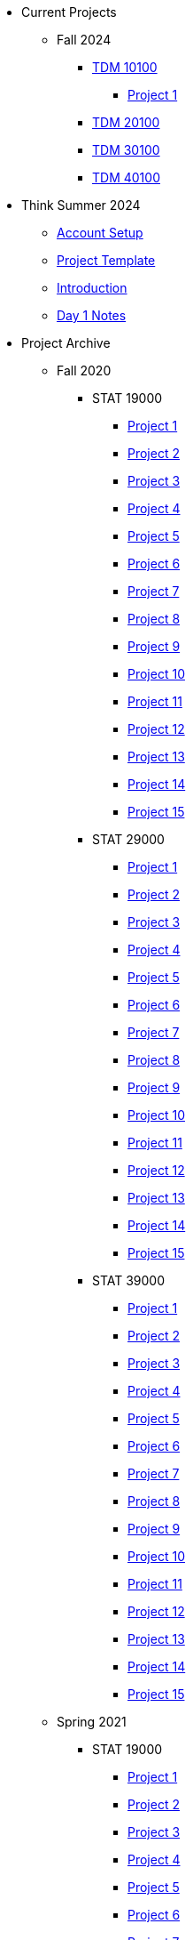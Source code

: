 * Current Projects
** Fall 2024
*** xref:fall2024/10100/10100-2024-projects.adoc[TDM 10100]
**** xref:fall2024/10100/10100-2024-project1.adoc[Project 1]
*** xref:fall2024/20100/20100-2024-projects.adoc[TDM 20100]
*** xref:fall2024/30100/30100-2024-projects.adoc[TDM 30100]
*** xref:fall2024/40100/40100-2024-projects.adoc[TDM 40100]

* Think Summer 2024
** xref:summer2024/summer-2024-account-setup.adoc[Account Setup]
** xref:summer2024/summer-2024-project-template.adoc[Project Template]
** xref:summer2024/summer-2024-project-introduction.adoc[Introduction]
** xref:summer2024/summer-2024-day1-notes.adoc[Day 1 Notes]

* Project Archive
** Fall 2020
*** STAT 19000
**** xref:fall2020/19000/19000-f2020-project01.adoc[Project 1]
**** xref:fall2020/19000/19000-f2020-project02.adoc[Project 2]
**** xref:fall2020/19000/19000-f2020-project03.adoc[Project 3]
**** xref:fall2020/19000/19000-f2020-project04.adoc[Project 4] 
**** xref:fall2020/19000/19000-f2020-project05.adoc[Project 5]
**** xref:fall2020/19000/19000-f2020-project06.adoc[Project 6]
**** xref:fall2020/19000/19000-f2020-project07.adoc[Project 7]
**** xref:fall2020/19000/19000-f2020-project08.adoc[Project 8]
**** xref:fall2020/19000/19000-f2020-project09.adoc[Project 9]
**** xref:fall2020/19000/19000-f2020-project10.adoc[Project 10]
**** xref:fall2020/19000/19000-f2020-project11.adoc[Project 11]
**** xref:fall2020/19000/19000-f2020-project12.adoc[Project 12]
**** xref:fall2020/19000/19000-f2020-project13.adoc[Project 13]
**** xref:fall2020/19000/19000-f2020-project14.adoc[Project 14]
**** xref:fall2020/19000/19000-f2020-project15.adoc[Project 15]
*** STAT 29000
**** xref:fall2020/29000/29000-f2020-project01.adoc[Project 1]
**** xref:fall2020/29000/29000-f2020-project02.adoc[Project 2]
**** xref:fall2020/29000/29000-f2020-project03.adoc[Project 3]
**** xref:fall2020/29000/29000-f2020-project04.adoc[Project 4]
**** xref:fall2020/29000/29000-f2020-project05.adoc[Project 5]
**** xref:fall2020/29000/29000-f2020-project06.adoc[Project 6]
**** xref:fall2020/29000/29000-f2020-project07.adoc[Project 7]
**** xref:fall2020/29000/29000-f2020-project08.adoc[Project 8]
**** xref:fall2020/29000/29000-f2020-project09.adoc[Project 9]
**** xref:fall2020/29000/29000-f2020-project10.adoc[Project 10]
**** xref:fall2020/29000/29000-f2020-project11.adoc[Project 11]
**** xref:fall2020/29000/29000-f2020-project12.adoc[Project 12]
**** xref:fall2020/29000/29000-f2020-project13.adoc[Project 13]
**** xref:fall2020/29000/29000-f2020-project14.adoc[Project 14]
**** xref:fall2020/29000/29000-f2020-project15.adoc[Project 15]
*** STAT 39000
**** xref:fall2020/39000/39000-f2020-project01.adoc[Project 1]
**** xref:fall2020/39000/39000-f2020-project02.adoc[Project 2]
**** xref:fall2020/39000/39000-f2020-project03.adoc[Project 3]
**** xref:fall2020/39000/39000-f2020-project04.adoc[Project 4]
**** xref:fall2020/39000/39000-f2020-project05.adoc[Project 5]
**** xref:fall2020/39000/39000-f2020-project06.adoc[Project 6]
**** xref:fall2020/39000/39000-f2020-project07.adoc[Project 7]
**** xref:fall2020/39000/39000-f2020-project08.adoc[Project 8]
**** xref:fall2020/39000/39000-f2020-project09.adoc[Project 9]
**** xref:fall2020/39000/39000-f2020-project10.adoc[Project 10]
**** xref:fall2020/39000/39000-f2020-project11.adoc[Project 11]
**** xref:fall2020/39000/39000-f2020-project12.adoc[Project 12]
**** xref:fall2020/39000/39000-f2020-project13.adoc[Project 13]
**** xref:fall2020/39000/39000-f2020-project14.adoc[Project 14]
**** xref:fall2020/39000/39000-f2020-project15.adoc[Project 15]
** Spring 2021
*** STAT 19000
**** xref:spring2021/19000/19000-s2021-project01.adoc[Project 1]
**** xref:spring2021/19000/19000-s2021-project02.adoc[Project 2]
**** xref:spring2021/19000/19000-s2021-project03.adoc[Project 3]
**** xref:spring2021/19000/19000-s2021-project04.adoc[Project 4]
**** xref:spring2021/19000/19000-s2021-project05.adoc[Project 5]
**** xref:spring2021/19000/19000-s2021-project06.adoc[Project 6]
**** xref:spring2021/19000/19000-s2021-project07.adoc[Project 7]
**** xref:spring2021/19000/19000-s2021-project08.adoc[Project 8]
**** xref:spring2021/19000/19000-s2021-project09.adoc[Project 9]
**** xref:spring2021/19000/19000-s2021-project10.adoc[Project 10]
**** xref:spring2021/19000/19000-s2021-project11.adoc[Project 11]
**** xref:spring2021/19000/19000-s2021-project12.adoc[Project 12]
**** xref:spring2021/19000/19000-s2021-project13.adoc[Project 13]
**** xref:spring2021/19000/19000-s2021-project14.adoc[Project 14]
**** xref:spring2021/19000/19000-s2021-project15.adoc[Project 15]
*** STAT 29000
**** xref:spring2021/29000/29000-s2021-project01.adoc[Project 1]
**** xref:spring2021/29000/29000-s2021-project02.adoc[Project 2]
**** xref:spring2021/29000/29000-s2021-project03.adoc[Project 3]
**** xref:spring2021/29000/29000-s2021-project04.adoc[Project 4]
**** xref:spring2021/29000/29000-s2021-project05.adoc[Project 5]
**** xref:spring2021/29000/29000-s2021-project06.adoc[Project 6]
**** xref:spring2021/29000/29000-s2021-project07.adoc[Project 7]
**** xref:spring2021/29000/29000-s2021-project08.adoc[Project 8]
**** xref:spring2021/29000/29000-s2021-project09.adoc[Project 9]
**** xref:spring2021/29000/29000-s2021-project10.adoc[Project 10]
**** xref:spring2021/29000/29000-s2021-project11.adoc[Project 11]
**** xref:spring2021/29000/29000-s2021-project12.adoc[Project 12]
**** xref:spring2021/29000/29000-s2021-project13.adoc[Project 13]
**** xref:spring2021/29000/29000-s2021-project14.adoc[Project 14]
**** xref:spring2021/29000/29000-s2021-project15.adoc[Project 15]
*** STAT 39000
**** xref:spring2021/39000/39000-s2021-project01.adoc[Project 1]
**** xref:spring2021/39000/39000-s2021-project02.adoc[Project 2]
**** xref:spring2021/39000/39000-s2021-project03.adoc[Project 3]
**** xref:spring2021/39000/39000-s2021-project04.adoc[Project 4]
**** xref:spring2021/39000/39000-s2021-project05.adoc[Project 5]
**** xref:spring2021/39000/39000-s2021-project06.adoc[Project 6]
**** xref:spring2021/39000/39000-s2021-project07.adoc[Project 7]
**** xref:spring2021/39000/39000-s2021-project08.adoc[Project 8]
**** xref:spring2021/39000/39000-s2021-project09.adoc[Project 9]
**** xref:spring2021/39000/39000-s2021-project10.adoc[Project 10]
**** xref:spring2021/39000/39000-s2021-project11.adoc[Project 11]
**** xref:spring2021/39000/39000-s2021-project12.adoc[Project 12]
**** xref:spring2021/39000/39000-s2021-project13.adoc[Project 13]
**** xref:spring2021/39000/39000-s2021-project14.adoc[Project 14]
**** xref:spring2021/39000/39000-s2021-project15.adoc[Project 15]
** Fall 2021
*** xref:fall2021/19000/19000-f2021-projects.adoc[STAT 19000]
**** xref:fall2021/logistics/19000-f2021-officehours.adoc[Office Hours]
**** xref:fall2021/19000/19000-f2021-project01.adoc[Project 1]
**** xref:fall2021/19000/19000-f2021-project02.adoc[Project 2]
**** xref:fall2021/19000/19000-f2021-project03.adoc[Project 3]
**** xref:fall2021/19000/19000-f2021-project04.adoc[Project 4]
**** xref:fall2021/19000/19000-f2021-project05.adoc[Project 5]
**** xref:fall2021/19000/19000-f2021-project06.adoc[Project 6]
**** xref:fall2021/19000/19000-f2021-project07.adoc[Project 7]
**** xref:fall2021/19000/19000-f2021-project08.adoc[Project 8]
**** xref:fall2021/19000/19000-f2021-project09.adoc[Project 9]
**** xref:fall2021/19000/19000-f2021-project10.adoc[Project 10]
**** xref:fall2021/19000/19000-f2021-project11.adoc[Project 11]
**** xref:fall2021/19000/19000-f2021-project12.adoc[Project 12]
**** xref:fall2021/19000/19000-f2021-project13.adoc[Project 13]
*** xref:fall2021/29000/29000-f2021-projects.adoc[STAT 29000]
**** xref:fall2021/logistics/29000-f2021-officehours.adoc[Office Hours]
**** xref:fall2021/29000/29000-f2021-project01.adoc[Project 1]
**** xref:fall2021/29000/29000-f2021-project02.adoc[Project 2]
**** xref:fall2021/29000/29000-f2021-project03.adoc[Project 3]
**** xref:fall2021/29000/29000-f2021-project04.adoc[Project 4]
**** xref:fall2021/29000/29000-f2021-project05.adoc[Project 5]
**** xref:fall2021/29000/29000-f2021-project06.adoc[Project 6]
**** xref:fall2021/29000/29000-f2021-project07.adoc[Project 7]
**** xref:fall2021/29000/29000-f2021-project08.adoc[Project 8]
**** xref:fall2021/29000/29000-f2021-project09.adoc[Project 9]
**** xref:fall2021/29000/29000-f2021-project10.adoc[Project 10]
**** xref:fall2021/29000/29000-f2021-project11.adoc[Project 11]
**** xref:fall2021/29000/29000-f2021-project12.adoc[Project 12]
**** xref:fall2021/29000/29000-f2021-project13.adoc[Project 13]
*** xref:fall2021/39000/39000-f2021-projects.adoc[STAT 39000]
**** xref:fall2021/logistics/39000-f2021-officehours.adoc[Office Hours]
**** xref:fall2021/39000/39000-f2021-project01.adoc[Project 1]
**** xref:fall2021/39000/39000-f2021-project02.adoc[Project 2]
**** xref:fall2021/39000/39000-f2021-project03.adoc[Project 3]
**** xref:fall2021/39000/39000-f2021-project04.adoc[Project 4]
**** xref:fall2021/39000/39000-f2021-project05.adoc[Project 5]
**** xref:fall2021/39000/39000-f2021-project06.adoc[Project 6]
**** xref:fall2021/39000/39000-f2021-project07.adoc[Project 7]
**** xref:fall2021/39000/39000-f2021-project08.adoc[Project 8]
**** xref:fall2021/39000/39000-f2021-project09.adoc[Project 9]
**** xref:fall2021/39000/39000-f2021-project10.adoc[Project 10]
**** xref:fall2021/39000/39000-f2021-project11.adoc[Project 11]
**** xref:fall2021/39000/39000-f2021-project12.adoc[Project 12]
**** xref:fall2021/39000/39000-f2021-project13.adoc[Project 13]
** Spring 2022
*** xref:spring2022/19000/19000-s2022-projects.adoc[STAT 19000]
**** xref:spring2022/19000/19000-s2022-project01.adoc[Project 1]
**** xref:spring2022/19000/19000-s2022-project02.adoc[Project 2]
**** xref:spring2022/19000/19000-s2022-project03.adoc[Project 3]
**** xref:spring2022/19000/19000-s2022-project04.adoc[Project 4]
**** xref:spring2022/19000/19000-s2022-project05.adoc[Project 5]
**** xref:spring2022/19000/19000-s2022-project06.adoc[Project 6]
**** xref:spring2022/19000/19000-s2022-project07.adoc[Project 7]
**** xref:spring2022/19000/19000-s2022-project08.adoc[Project 8]
**** xref:spring2022/19000/19000-s2022-project09.adoc[Project 9]
**** xref:spring2022/19000/19000-s2022-project10.adoc[Project 10]
**** xref:spring2022/19000/19000-s2022-project11.adoc[Project 11]
**** xref:spring2022/19000/19000-s2022-project12.adoc[Project 12]
**** xref:spring2022/19000/19000-s2022-project13.adoc[Project 13]
**** xref:spring2022/19000/19000-s2022-project14.adoc[Project 14]
*** xref:spring2022/29000/29000-s2022-projects.adoc[STAT 29000]
**** xref:spring2022/29000/29000-s2022-project01.adoc[Project 1]
**** xref:spring2022/29000/29000-s2022-project02.adoc[Project 2]
**** xref:spring2022/29000/29000-s2022-project03.adoc[Project 3]
**** xref:spring2022/29000/29000-s2022-project04.adoc[Project 4]
**** xref:spring2022/29000/29000-s2022-project05.adoc[Project 5]
**** xref:spring2022/29000/29000-s2022-project06.adoc[Project 6]
**** xref:spring2022/29000/29000-s2022-project07.adoc[Project 7]
**** xref:spring2022/29000/29000-s2022-project08.adoc[Project 8]
**** xref:spring2022/29000/29000-s2022-project09.adoc[Project 9]
**** xref:spring2022/29000/29000-s2022-project10.adoc[Project 10]
**** xref:spring2022/29000/29000-s2022-project11.adoc[Project 11]
**** xref:spring2022/29000/29000-s2022-project12.adoc[Project 12]
**** xref:spring2022/29000/29000-s2022-project13.adoc[Project 13]
**** xref:spring2022/29000/29000-s2022-project14.adoc[Project 14]
*** xref:spring2022/39000/39000-s2022-projects.adoc[STAT 39000]
**** xref:spring2022/39000/39000-s2022-project01.adoc[Project 1]
**** xref:spring2022/39000/39000-s2022-project02.adoc[Project 2]
**** xref:spring2022/39000/39000-s2022-project03.adoc[Project 3]
**** xref:spring2022/39000/39000-s2022-project04.adoc[Project 4]
**** xref:spring2022/39000/39000-s2022-project05.adoc[Project 5]
**** xref:spring2022/39000/39000-s2022-project06.adoc[Project 6]
**** xref:spring2022/39000/39000-s2022-project07.adoc[Project 7]
**** xref:spring2022/39000/39000-s2022-project08.adoc[Project 8]
**** xref:spring2022/39000/39000-s2022-project09.adoc[Project 9]
**** xref:spring2022/39000/39000-s2022-project10.adoc[Project 10]
**** xref:spring2022/39000/39000-s2022-project11.adoc[Project 11]
**** xref:spring2022/39000/39000-s2022-project12.adoc[Project 12]
**** xref:spring2022/39000/39000-s2022-project13.adoc[Project 13]
**** xref:spring2022/39000/39000-s2022-project14.adoc[Project 14]
** Fall 2022
*** xref:fall2022/10100/10100-2022-projects.adoc[TDM 101]
**** xref:fall2022/logistics/10100-2022-officehours.adoc[Office Hours]
**** xref:fall2022/10100/10100-2022-project01.adoc[Project 1]
**** xref:fall2022/10100/10100-2022-project02.adoc[Project 2]
**** xref:fall2022/10100/10100-2022-project03.adoc[Project 3]
**** xref:fall2022/10100/10100-2022-project04.adoc[Project 4]
**** xref:fall2022/10100/10100-2022-project05.adoc[Project 5]
**** xref:fall2022/10100/10100-2022-project06.adoc[Project 6]
**** xref:fall2022/10100/10100-2022-project07.adoc[Project 7]
**** xref:fall2022/10100/10100-2022-project08.adoc[Project 8]
**** xref:fall2022/10100/10100-2022-project09.adoc[Project 9]
**** xref:fall2022/10100/10100-2022-project10.adoc[Project 10]
**** xref:fall2022/10100/10100-2022-project11.adoc[Project 11]
**** xref:fall2022/10100/10100-2022-project12.adoc[Project 12]
**** xref:fall2022/10100/10100-2022-project13.adoc[Project 13]
*** xref:fall2022/20100/20100-2022-projects.adoc[TDM 201]
**** xref:fall2022/logistics/20100-2022-officehours.adoc[Office Hours]
**** xref:fall2022/20100/20100-2022-project01.adoc[Project 1]
**** xref:fall2022/20100/20100-2022-project02.adoc[Project 2]
**** xref:fall2022/20100/20100-2022-project03.adoc[Project 3]
**** xref:fall2022/20100/20100-2022-project04.adoc[Project 4]
**** xref:fall2022/20100/20100-2022-project05.adoc[Project 5]
**** xref:fall2022/20100/20100-2022-project06.adoc[Project 6]
**** xref:fall2022/20100/20100-2022-project07.adoc[Project 7]
**** xref:fall2022/20100/20100-2022-project08.adoc[Project 8]
**** xref:fall2022/20100/20100-2022-project09.adoc[Project 9]
**** xref:fall2022/20100/20100-2022-project10.adoc[Project 10]
**** xref:fall2022/20100/20100-2022-project11.adoc[Project 11]
**** xref:fall2022/20100/20100-2022-project12.adoc[Project 12]
**** xref:fall2022/20100/20100-2022-project13.adoc[Project 13]
*** xref:fall2022/30100/30100-2022-projects.adoc[TDM 301]
**** xref:fall2022/logistics/30100-2022-officehours.adoc[Office Hours]
**** xref:fall2022/30100/30100-2022-project01.adoc[Project 1]
**** xref:fall2022/30100/30100-2022-project02.adoc[Project 2]
**** xref:fall2022/30100/30100-2022-project03.adoc[Project 3]
**** xref:fall2022/30100/30100-2022-project04.adoc[Project 4]
**** xref:fall2022/30100/30100-2022-project05.adoc[Project 5]
**** xref:fall2022/30100/30100-2022-project06.adoc[Project 6]
**** xref:fall2022/30100/30100-2022-project07.adoc[Project 7]
**** xref:fall2022/30100/30100-2022-project08.adoc[Project 8]
**** xref:fall2022/30100/30100-2022-project09.adoc[Project 9]
**** xref:fall2022/30100/30100-2022-project10.adoc[Project 10]
**** xref:fall2022/30100/30100-2022-project11.adoc[Project 11]
**** xref:fall2022/30100/30100-2022-project12.adoc[Project 12]
**** xref:fall2022/30100/30100-2022-project13.adoc[Project 13]
*** xref:fall2022/40100/40100-2022-projects.adoc[TDM 401]
**** xref:fall2022/logistics/40100-2022-officehours.adoc[Office Hours]
**** xref:fall2022/40100/40100-2022-project01.adoc[Project 1]
**** xref:fall2022/40100/40100-2022-project02.adoc[Project 2]
**** xref:fall2022/40100/40100-2022-project03.adoc[Project 3]
**** xref:fall2022/40100/40100-2022-project04.adoc[Project 4]
**** xref:fall2022/40100/40100-2022-project05.adoc[Project 5]
**** xref:fall2022/40100/40100-2022-project06.adoc[Project 6]
**** xref:fall2022/40100/40100-2022-project07.adoc[Project 7]
**** xref:fall2022/40100/40100-2022-project08.adoc[Project 8]
**** xref:fall2022/40100/40100-2022-project09.adoc[Project 9]
**** xref:fall2022/40100/40100-2022-project10.adoc[Project 10]
**** xref:fall2022/40100/40100-2022-project11.adoc[Project 11]
**** xref:fall2022/40100/40100-2022-project12.adoc[Project 12]
**** xref:fall2022/40100/40100-2022-project13.adoc[Project 13]
** Spring 2023
*** xref:spring2023/10200/10200-2023-projects.adoc[TDM 102]
**** xref:spring2023/logistics/TA/office_hours.adoc[Office Hours]
**** xref:spring2023/10200/10200-2023-project01.adoc[Project 1]
**** xref:spring2023/10200/10200-2023-project02.adoc[Project 2]
**** xref:spring2023/10200/10200-2023-project03.adoc[Project 3]
**** xref:spring2023/10200/10200-2023-project04.adoc[Project 4]
**** xref:spring2023/10200/10200-2023-project05.adoc[Project 5]
**** xref:spring2023/10200/10200-2023-project06.adoc[Project 6]
**** xref:spring2023/10200/10200-2023-project07.adoc[Project 7]
**** xref:spring2023/10200/10200-2023-project08.adoc[Project 8]
**** xref:spring2023/10200/10200-2023-project09.adoc[Project 9]
**** xref:spring2023/10200/10200-2023-project10.adoc[Project 10]
**** xref:spring2023/10200/10200-2023-project11.adoc[Project 11]
**** xref:spring2023/10200/10200-2023-project12.adoc[Project 12]
**** xref:spring2023/10200/10200-2023-project13.adoc[Project 13]
*** xref:spring2023/20200/20200-2023-projects.adoc[TDM 202]
**** xref:spring2023/logistics/TA/office_hours.adoc[Office Hours]
**** xref:spring2023/20200/20200-2023-project01.adoc[Project 1]
**** xref:spring2023/20200/20200-2023-project02.adoc[Project 2]
**** xref:spring2023/20200/20200-2023-project03.adoc[Project 3]
**** xref:spring2023/20200/20200-2023-project04.adoc[Project 4]
**** xref:spring2023/20200/20200-2023-project05.adoc[Project 5]
**** xref:spring2023/20200/20200-2023-project06.adoc[Project 6]
**** xref:spring2023/20200/20200-2023-project07.adoc[Project 7]
**** xref:spring2023/20200/20200-2023-project08.adoc[Project 8]
**** xref:spring2023/20200/20200-2023-project09.adoc[Project 9]
**** xref:spring2023/20200/20200-2023-project10.adoc[Project 10]
**** xref:spring2023/20200/20200-2023-project11.adoc[Project 11]
**** xref:spring2023/20200/20200-2023-project12.adoc[Project 12]
**** xref:spring2023/20200/20200-2023-project13.adoc[Project 13]
*** xref:spring2023/30200/30200-2023-projects.adoc[TDM 302]
**** xref:spring2023/logistics/TA/office_hours.adoc[Office Hours]
**** xref:spring2023/30200/30200-2023-project01.adoc[Project 1]
**** xref:spring2023/30200/30200-2023-project02.adoc[Project 2]
**** xref:spring2023/30200/30200-2023-project03.adoc[Project 3]
**** xref:spring2023/30200/30200-2023-project04.adoc[Project 4]
**** xref:spring2023/30200/30200-2023-project05.adoc[Project 5]
**** xref:spring2023/30200/30200-2023-project06.adoc[Project 6]
**** xref:spring2023/30200/30200-2023-project07.adoc[Project 7]
**** xref:spring2023/30200/30200-2023-project08.adoc[Project 8]
**** xref:spring2023/30200/30200-2023-project09.adoc[Project 9]
**** xref:spring2023/30200/30200-2023-project10.adoc[Project 10]
**** xref:spring2023/30200/30200-2023-project11.adoc[Project 11]
**** xref:spring2023/30200/30200-2023-project12.adoc[Project 12]
**** xref:spring2023/30200/30200-2023-project13.adoc[Project 13]
*** xref:spring2023/40200/40200-2023-projects.adoc[TDM 402]
**** xref:spring2023/logistics/TA/office_hours.adoc[Office Hours]
**** xref:spring2023/40200/40200-2023-project01.adoc[Project 1]
**** xref:spring2023/40200/40200-2023-project02.adoc[Project 2]
**** xref:spring2023/40200/40200-2023-project03.adoc[Project 3]
**** xref:spring2023/40200/40200-2023-project04.adoc[Project 4]
**** xref:spring2023/40200/40200-2023-project05.adoc[Project 5]
**** xref:spring2023/40200/40200-2023-project06.adoc[Project 6]
**** xref:spring2023/40200/40200-2023-project07.adoc[Project 7]
**** xref:spring2023/40200/40200-2023-project08.adoc[Project 8]
**** xref:spring2023/40200/40200-2023-project09.adoc[Project 9]
**** xref:spring2023/40200/40200-2023-project10.adoc[Project 10]
**** xref:spring2023/40200/40200-2023-project11.adoc[Project 11]
**** xref:spring2023/40200/40200-2023-project12.adoc[Project 12]
**** xref:spring2023/40200/40200-2023-project13.adoc[Project 13]
** Fall 2023
*** xref:fall2023/10100/10100-2023-projects.adoc[TDM 101]
**** xref:fall2023/logistics/office_hours_101.adoc[Office Hours]
**** xref:fall2023/10100/10100-2023-project01.adoc[Project 1]
**** xref:fall2023/10100/10100-2023-project02.adoc[Project 2]
**** xref:fall2023/10100/10100-2023-project03.adoc[Project 3]
**** xref:fall2023/10100/10100-2023-project04.adoc[Project 4]
**** xref:fall2023/10100/10100-2023-project05.adoc[Project 5]
**** xref:fall2023/10100/10100-2023-project06.adoc[Project 6]
**** xref:fall2023/10100/10100-2023-project07.adoc[Project 7]
**** xref:fall2023/10100/10100-2023-project08.adoc[Project 8]
**** xref:fall2023/10100/10100-2023-project09.adoc[Project 9]
**** xref:fall2023/10100/10100-2023-project10.adoc[Project 10]
**** xref:fall2023/10100/10100-2023-project11.adoc[Project 11]
**** xref:fall2023/10100/10100-2023-project12.adoc[Project 12]
**** xref:fall2023/10100/10100-2023-project13.adoc[Project 13]
*** xref:fall2023/20100/20100-2023-projects.adoc[TDM 201]
**** xref:fall2023/logistics/office_hours_201.adoc[Office Hours]
**** xref:fall2023/20100/20100-2023-project01.adoc[Project 1]
**** xref:fall2023/20100/20100-2023-project02.adoc[Project 2]
**** xref:fall2023/20100/20100-2023-project03.adoc[Project 3]
**** xref:fall2023/20100/20100-2023-project04.adoc[Project 4]
**** xref:fall2023/20100/20100-2023-project05.adoc[Project 5]
**** xref:fall2023/20100/20100-2023-project06.adoc[Project 6]
**** xref:fall2023/20100/20100-2023-project07.adoc[Project 7]
**** xref:fall2023/20100/20100-2023-project08.adoc[Project 8]
**** xref:fall2023/20100/20100-2023-project09.adoc[Project 9]
**** xref:fall2023/20100/20100-2023-project10.adoc[Project 10]
**** xref:fall2023/20100/20100-2023-project11.adoc[Project 11]
**** xref:fall2023/20100/20100-2023-project12.adoc[Project 12]
**** xref:fall2023/20100/20100-2023-project13.adoc[Project 13]
*** xref:fall2023/30100/30100-2023-projects.adoc[TDM 301]
**** xref:fall2023/logistics/office_hours_301.adoc[Office Hours]
**** xref:fall2023/30100/30100-2023-project01.adoc[Project 1]
**** xref:fall2023/30100/30100-2023-project02.adoc[Project 2]
**** xref:fall2023/30100/30100-2023-project03.adoc[Project 3]
**** xref:fall2023/30100/30100-2023-project04.adoc[Project 4]
**** xref:fall2023/30100/30100-2023-project05.adoc[Project 5]
**** xref:fall2023/30100/30100-2023-project06.adoc[Project 6]
**** xref:fall2023/30100/30100-2023-project07.adoc[Project 7]
**** xref:fall2023/30100/30100-2023-project08.adoc[Project 8]
**** xref:fall2023/30100/30100-2023-project09.adoc[Project 9]
**** xref:fall2023/30100/30100-2023-project10.adoc[Project 10]
**** xref:fall2023/30100/30100-2023-project11.adoc[Project 11]
**** xref:fall2023/30100/30100-2023-project12.adoc[Project 12]
**** xref:fall2023/30100/30100-2023-project13.adoc[Project 13]
*** xref:fall2023/40100/40100-2023-projects.adoc[TDM 401]
**** xref:fall2023/logistics/office_hours_401.adoc[Office Hours]
**** xref:fall2023/40100/40100-2023-project01.adoc[Project 1]
**** xref:fall2023/40100/40100-2023-project02.adoc[Project 2]
**** xref:fall2023/40100/40100-2023-project03.adoc[Project 3]
**** xref:fall2023/40100/40100-2023-project04.adoc[Project 4]
**** xref:fall2023/40100/40100-2023-project05.adoc[Project 5]
**** xref:fall2023/40100/40100-2023-project06.adoc[Project 6]
**** xref:fall2023/40100/40100-2023-project07.adoc[Project 7]
**** xref:fall2023/40100/40100-2023-project08.adoc[Project 8]
**** xref:fall2023/40100/40100-2023-project09.adoc[Project 9]
**** xref:fall2023/40100/40100-2023-project10.adoc[Project 10]
**** xref:fall2023/40100/40100-2023-project11.adoc[Project 11]
**** xref:fall2023/40100/40100-2023-project12.adoc[Project 12]
**** xref:fall2023/40100/40100-2023-project13.adoc[Project 13]
** Spring 2024
*** xref:spring2024/10200/10200-2024-projects.adoc[TDM 10200]
**** xref:spring2024/10200/10200-2024-project01.adoc[Project 1]
**** xref:spring2024/10200/10200-2024-project02.adoc[Project 2]
**** xref:spring2024/10200/10200-2024-project03.adoc[Project 3]
**** xref:spring2024/10200/10200-2024-project04.adoc[Project 4]
**** xref:spring2024/10200/10200-2024-project05.adoc[Project 5]
**** xref:spring2024/10200/10200-2024-project06.adoc[Project 6]
**** xref:spring2024/10200/10200-2024-project07.adoc[Project 7]
**** xref:spring2024/10200/10200-2024-project08.adoc[Project 8]
**** xref:spring2024/10200/10200-2024-project09.adoc[Project 9]
**** xref:spring2024/10200/10200-2024-project10.adoc[Project 10]
**** xref:spring2024/10200/10200-2024-project11.adoc[Project 11]
**** xref:spring2024/10200/10200-2024-project12.adoc[Project 12]
**** xref:spring2024/10200/10200-2024-project13.adoc[Project 13]
**** xref:spring2024/10200/10200-2024-project14.adoc[Project 14]
*** xref:spring2024/20200/20200-2024-projects.adoc[TDM 20200]
**** xref:spring2024/20200/20200-2024-project01.adoc[Project 1] 
**** xref:spring2024/20200/20200-2024-project02.adoc[Project 2]
**** xref:spring2024/20200/20200-2024-project03.adoc[Project 3]
**** xref:spring2024/20200/20200-2024-project04.adoc[Project 4]
**** xref:spring2024/20200/20200-2024-project05.adoc[Project 5]
**** xref:spring2024/20200/20200-2024-project06.adoc[Project 6]
**** xref:spring2024/20200/20200-2024-project07.adoc[Project 7]
**** xref:spring2024/20200/20200-2024-project08.adoc[Project 8]
**** xref:spring2024/20200/20200-2024-project09.adoc[Project 9]
**** xref:spring2024/20200/20200-2024-project10.adoc[Project 10]
**** xref:spring2024/20200/20200-2024-project11.adoc[Project 11]
**** xref:spring2024/20200/20200-2024-project12.adoc[Project 12]
**** xref:spring2024/20200/20200-2024-project13.adoc[Project 13]
**** xref:spring2024/20200/20200-2024-project14.adoc[Project 14]
*** xref:spring2024/30200_40200/30200-2024-projects.adoc[TDM 30200]
*** xref:spring2024/30200_40200/40200-2024-projects.adoc[TDM 40200]